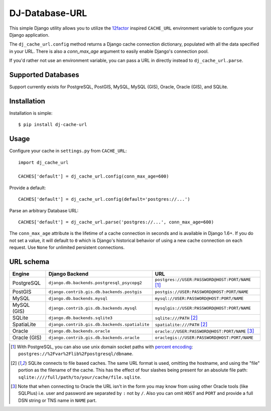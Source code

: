 DJ-Database-URL
~~~~~~~~~~~~~~~

.. image:: https://secure.travis-ci.org/kennethreitz/dj-cache-url.png?branch=master
   :target: http://travis-ci.org/kennethreitz/dj-cache-url

This simple Django utility allows you to utilize the
`12factor <http://www.12factor.net/backing-services>`_ inspired
``CACHE_URL`` environment variable to configure your Django application.

The ``dj_cache_url.config`` method returns a Django cache connection
dictionary, populated with all the data specified in your URL. There is
also a `conn_max_age` argument to easily enable Django's connection pool.

If you'd rather not use an environment variable, you can pass a URL in directly
instead to ``dj_cache_url.parse``.

Supported Databases
-------------------

Support currently exists for PostgreSQL, PostGIS, MySQL, MySQL (GIS),
Oracle, Oracle (GIS), and SQLite.

Installation
------------

Installation is simple::

    $ pip install dj-cache-url

Usage
-----

Configure your cache in ``settings.py`` from ``CACHE_URL``::

    import dj_cache_url

    CACHES['default'] = dj_cache_url.config(conn_max_age=600)

Provide a default::

    CACHES['default'] = dj_cache_url.config(default='postgres://...')

Parse an arbitrary Database URL::

    CACHES['default'] = dj_cache_url.parse('postgres://...', conn_max_age=600)

The ``conn_max_age`` attribute is the lifetime of a cache connection in seconds
and is available in Django 1.6+. If you do not set a value, it will default to ``0``
which is Django's historical behavior of using a new cache connection on each
request. Use ``None`` for unlimited persistent connections.

URL schema
----------

+-------------+-----------------------------------------------+--------------------------------------------------+
| Engine      | Django Backend                                | URL                                              |
+=============+===============================================+==================================================+
| PostgreSQL  | ``django.db.backends.postgresql_psycopg2``    | ``postgres://USER:PASSWORD@HOST:PORT/NAME`` [1]_ |
+-------------+-----------------------------------------------+--------------------------------------------------+
| PostGIS     | ``django.contrib.gis.db.backends.postgis``    | ``postgis://USER:PASSWORD@HOST:PORT/NAME``       |
+-------------+-----------------------------------------------+--------------------------------------------------+
| MySQL       | ``django.db.backends.mysql``                  | ``mysql://USER:PASSWORD@HOST:PORT/NAME``         |
+-------------+-----------------------------------------------+--------------------------------------------------+
| MySQL (GIS) | ``django.contrib.gis.db.backends.mysql``      | ``mysqlgis://USER:PASSWORD@HOST:PORT/NAME``      |
+-------------+-----------------------------------------------+--------------------------------------------------+
| SQLite      | ``django.db.backends.sqlite3``                | ``sqlite:///PATH`` [2]_                          |
+-------------+-----------------------------------------------+--------------------------------------------------+
| SpatiaLite  | ``django.contrib.gis.db.backends.spatialite`` | ``spatialite:///PATH`` [2]_                      |
+-------------+-----------------------------------------------+--------------------------------------------------+
| Oracle      | ``django.db.backends.oracle``                 | ``oracle://USER:PASSWORD@HOST:PORT/NAME`` [3]_   |
+-------------+-----------------------------------------------+--------------------------------------------------+
| Oracle (GIS)| ``django.contrib.gis.db.backends.oracle``     | ``oraclegis://USER:PASSWORD@HOST:PORT/NAME``     |
+-------------+-----------------------------------------------+--------------------------------------------------+

.. [1] With PostgreSQL, you can also use unix domain socket paths with
       `percent encoding <http://www.postgresql.org/docs/9.2/interactive/libpq-connect.html#AEN38162>`_:
       ``postgres://%2Fvar%2Flib%2Fpostgresql/dbname``.
.. [2] SQLite connects to file based caches. The same URL format is used, omitting
       the hostname, and using the "file" portion as the filename of the cache.
       This has the effect of four slashes being present for an absolute file path:
       ``sqlite:////full/path/to/your/cache/file.sqlite``.
.. [3] Note that when connecting to Oracle the URL isn't in the form you may know
       from using other Oracle tools (like SQLPlus) i.e. user and password are separated
       by ``:`` not by ``/``. Also you can omit ``HOST`` and ``PORT``
       and provide a full DSN string or TNS name in ``NAME`` part.

